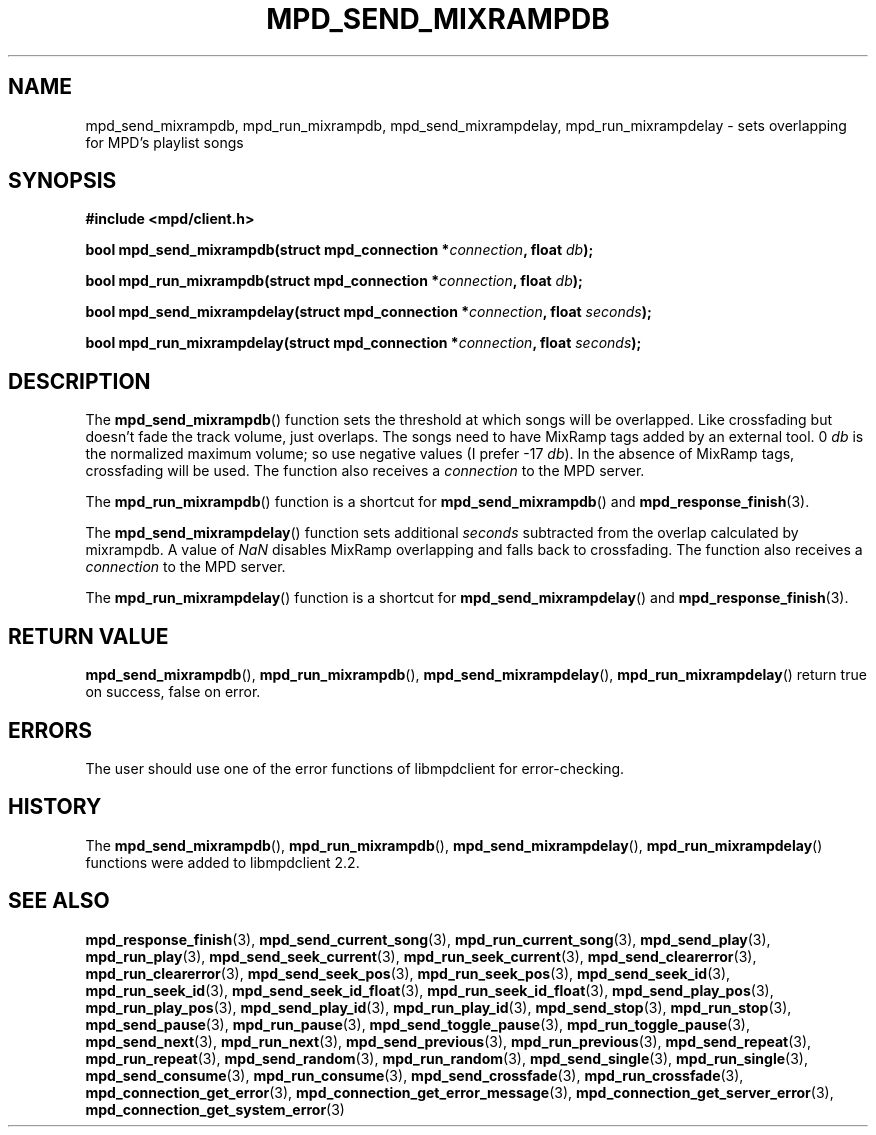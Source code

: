 .TH MPD_SEND_MIXRAMPDB 3 2019
.SH NAME
mpd_send_mixrampdb, mpd_run_mixrampdb, mpd_send_mixrampdelay, 
mpd_run_mixrampdelay \- sets overlapping for MPD's playlist songs
.SH SYNOPSIS
.B #include <mpd/client.h>
.PP
.BI "bool mpd_send_mixrampdb(struct mpd_connection *" connection ","
.BI "float " db );
.PP
.BI "bool mpd_run_mixrampdb(struct mpd_connection *" connection ", float " db );
.PP
.BI "bool mpd_send_mixrampdelay(struct mpd_connection *" connection ","
.BI "float " seconds );
.PP
.BI "bool mpd_run_mixrampdelay(struct mpd_connection *" connection ","
.BI "float " seconds );
.SH DESCRIPTION
The
.BR mpd_send_mixrampdb ()
function sets the threshold at which songs will be overlapped. Like crossfading
but doesn't fade the track volume, just overlaps. The songs need to have
MixRamp tags added by an external tool. 0
.I db
is the normalized maximum volume; so use negative values (I prefer -17
.IR db ).
In the absence of MixRamp tags, crossfading will be used. The function also
receives a
.I connection
to the MPD server.
.PP
The
.BR mpd_run_mixrampdb ()
function is a shortcut for
.BR mpd_send_mixrampdb ()
and
.BR mpd_response_finish (3).
.PP
The
.BR mpd_send_mixrampdelay ()
function sets additional
.I seconds
subtracted from the overlap calculated by mixrampdb. A value of
.I NaN
disables MixRamp overlapping and falls back to crossfading. The function also
receives a
.I connection
to the MPD server.
.PP
The
.BR mpd_run_mixrampdelay ()
function is a shortcut for
.BR mpd_send_mixrampdelay ()
and
.BR mpd_response_finish (3).
.SH RETURN VALUE
.BR mpd_send_mixrampdb (),
.BR mpd_run_mixrampdb (),
.BR mpd_send_mixrampdelay (),
.BR mpd_run_mixrampdelay ()
return true on success, false on error.
.SH ERRORS
The user should use one of the error functions of libmpdclient for
error-checking.
.SH HISTORY
The
.BR mpd_send_mixrampdb (),
.BR mpd_run_mixrampdb (),
.BR mpd_send_mixrampdelay (),
.BR mpd_run_mixrampdelay ()
functions were added to libmpdclient 2.2.
.SH SEE ALSO
.BR mpd_response_finish (3),
.BR mpd_send_current_song (3),
.BR mpd_run_current_song (3),
.BR mpd_send_play (3),
.BR mpd_run_play (3),
.BR mpd_send_seek_current (3),
.BR mpd_run_seek_current (3),
.BR mpd_send_clearerror (3),
.BR mpd_run_clearerror (3),
.BR mpd_send_seek_pos (3),
.BR mpd_run_seek_pos (3),
.BR mpd_send_seek_id (3),
.BR mpd_run_seek_id (3),
.BR mpd_send_seek_id_float (3),
.BR mpd_run_seek_id_float (3),
.BR mpd_send_play_pos (3),
.BR mpd_run_play_pos (3),
.BR mpd_send_play_id (3),
.BR mpd_run_play_id (3),
.BR mpd_send_stop (3),
.BR mpd_run_stop (3),
.BR mpd_send_pause (3),
.BR mpd_run_pause (3),
.BR mpd_send_toggle_pause (3),
.BR mpd_run_toggle_pause (3),
.BR mpd_send_next (3),
.BR mpd_run_next (3),
.BR mpd_send_previous (3),
.BR mpd_run_previous (3),
.BR mpd_send_repeat (3),
.BR mpd_run_repeat (3),
.BR mpd_send_random (3),
.BR mpd_run_random (3),
.BR mpd_send_single (3),
.BR mpd_run_single (3),
.BR mpd_send_consume (3),
.BR mpd_run_consume (3),
.BR mpd_send_crossfade (3),
.BR mpd_run_crossfade (3),
.BR mpd_connection_get_error (3),
.BR mpd_connection_get_error_message (3),
.BR mpd_connection_get_server_error (3),
.BR mpd_connection_get_system_error (3)
